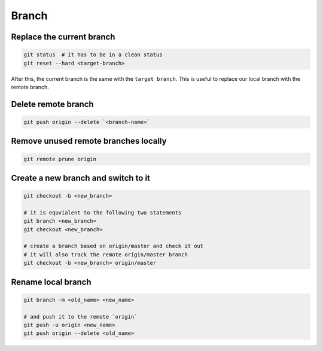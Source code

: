 
Branch
======


Replace the current branch
--------------------------

.. code-block::

    git status  # it has to be in a clean status
    git reset --hard <target-branch>

After this, the current branch is the same with the ``target branch``.
This is useful to replace our local branch with the remote branch.


Delete remote branch
--------------------

.. code-block::

    git push origin --delete `<branch-name>`


Remove unused remote branches locally
-------------------------------------

.. code-block::

   git remote prune origin

Create a new branch and switch to it
------------------------------------

.. code-block::

   git checkout -b <new_branch>

   # it is equvialent to the following two statements
   git branch <new_branch>
   git checkout <new_branch>

   # create a branch based on origin/master and check it out
   # it will also track the remote origin/master branch
   git checkout -b <new_branch> origin/master


Rename local branch
-------------------

.. code-block::

   git branch -m <old_name> <new_name>

   # and push it to the remote `origin`
   git push -u origin <new_name>
   git push origin --delete <old_name>


